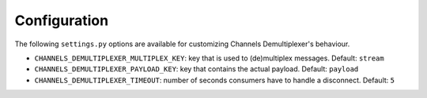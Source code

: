 Configuration
=============

The following ``settings.py`` options are available for customizing Channels Demultiplexer's behaviour.

* ``CHANNELS_DEMULTIPLEXER_MULTIPLEX_KEY``: key that is used to (de)multiplex messages. Default: ``stream``
* ``CHANNELS_DEMULTIPLEXER_PAYLOAD_KEY``: key that contains the actual payload. Default: ``payload``
* ``CHANNELS_DEMULTIPLEXER_TIMEOUT``: number of seconds consumers have to handle a disconnect. Default: ``5``